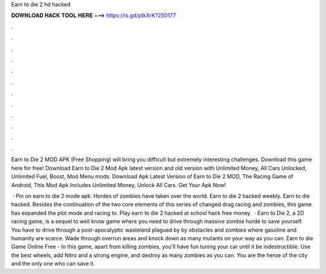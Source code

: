 Earn to die 2 hd hacked



𝐃𝐎𝐖𝐍𝐋𝐎𝐀𝐃 𝐇𝐀𝐂𝐊 𝐓𝐎𝐎𝐋 𝐇𝐄𝐑𝐄 ===> https://is.gd/ptkXrK?250177



.



.



.



.



.



.



.



.



.



.



.



.

Earn to Die 2 MOD APK (Free Shopping) will bring you difficult but extremely interesting challenges. Download this game here for free! Download Earn to Die 2 Mod Apk latest version and old version with Unlimited Money, All Cars Unlocked, Unlimited Fuel, Boost, Mod Menu mods. Download Apk Latest Version of Earn to Die 2 MOD, The Racing Game of Android, This Mod Apk Includes Unlimited Money, Unlock All Cars. Get Your Apk Now!

 · Pin on earn to die 2 mode apk. Hordes of zombies have taken over the world. Earn to die 2 hacked weebly. Earn to die hacked. Besides the continuation of the two core elements of this series of changed drag racing and zombies, this game has expanded the plot mode and racing to. Play earn to die 2 hacked at school hack free money.  · Earn to Die 2, a 2D racing game, is a sequel to well know game where you need to drive through massive zombie horde to save yourself. You have to drive through a post-apocalyptic wasteland plagued by by obstacles and zombies where gasoline and humanity are scarce. Wade through overrun areas and knock down as many mutants on your way as you can. Earn to die Game Online Free - In this game, apart from killing zombies, you'll have fun tuning your car until it be indestructible. Use the best wheels, add Nitro and a strong engine, and destroy as many zombies as you can. You are the heroe of the city and the only one who can save it.
